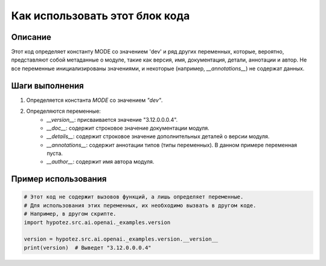 Как использовать этот блок кода
========================================================================================

Описание
-------------------------
Этот код определяет константу MODE со значением 'dev' и ряд других переменных, которые, вероятно, представляют собой метаданные о модуле, такие как версия, имя, документация, детали, аннотации и автор.  Не все переменные инициализированы значениями, и некоторые (например, `__annotations__`) не содержат данных.

Шаги выполнения
-------------------------
1. Определяется константа `MODE` со значением `"dev"`.
2. Определяются переменные:
    - `__version__`: присваивается значение "3.12.0.0.0.4".
    - `__doc__`: содержит строковое значение документации модуля.
    - `__details__`: содержит строковое значение дополнительных деталей о версии модуля.
    - `__annotations__`: содержит аннотации типов (типы переменных). В данном примере переменная пуста.
    - `__author__`: содержит имя автора модуля.

Пример использования
-------------------------
.. code-block:: python

    # Этот код не содержит вызовов функций, а лишь определяет переменные.
    # Для использования этих переменных, их необходимо вызвать в другом коде.
    # Например, в другом скрипте.
    import hypotez.src.ai.openai._examples.version

    version = hypotez.src.ai.openai._examples.version.__version__
    print(version)  # Выведет "3.12.0.0.0.4"
